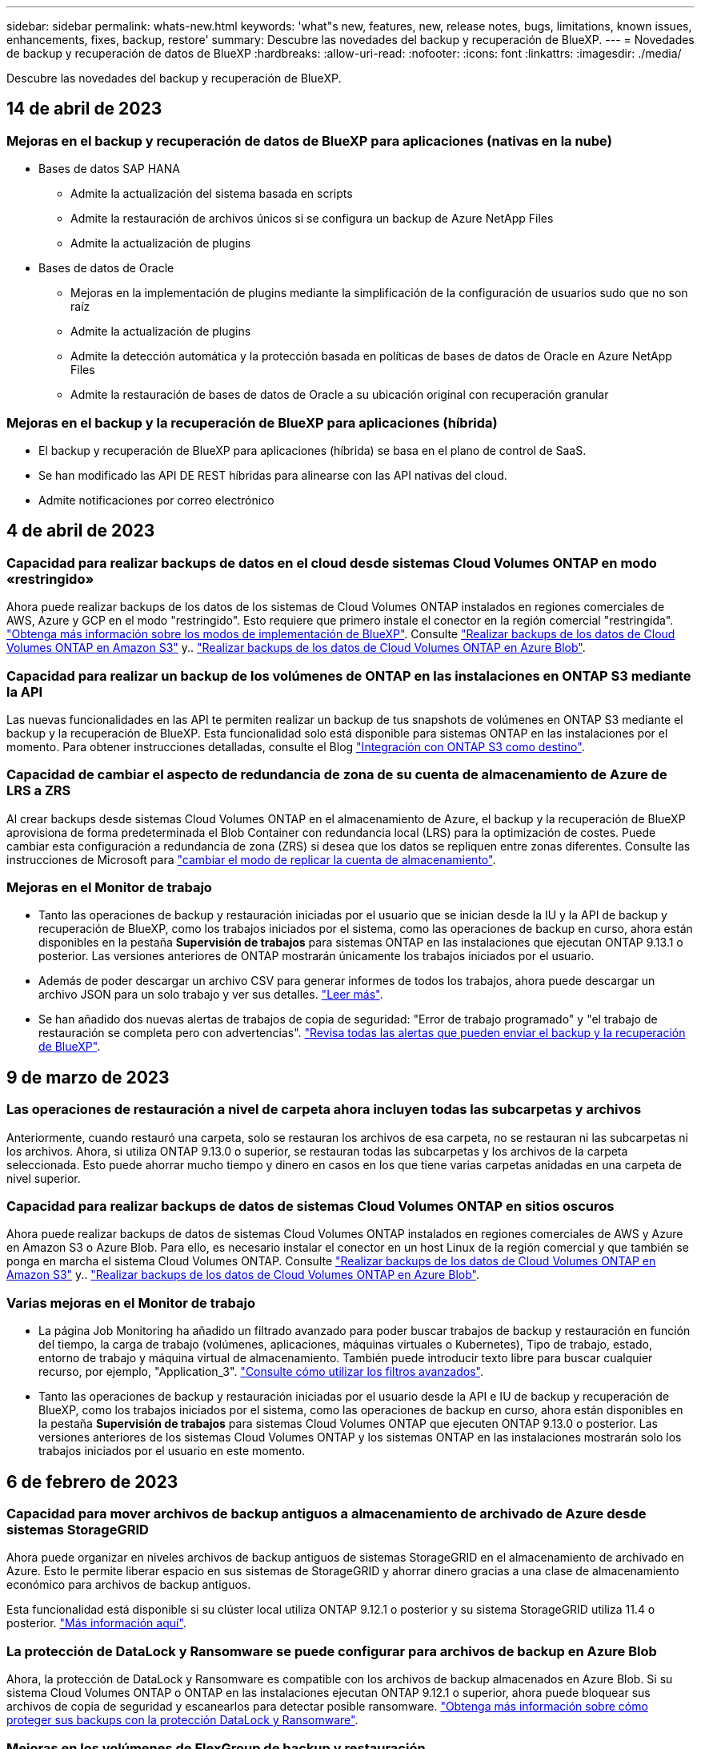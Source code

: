 ---
sidebar: sidebar 
permalink: whats-new.html 
keywords: 'what"s new, features, new, release notes, bugs, limitations, known issues, enhancements, fixes, backup, restore' 
summary: Descubre las novedades del backup y recuperación de BlueXP. 
---
= Novedades de backup y recuperación de datos de BlueXP
:hardbreaks:
:allow-uri-read: 
:nofooter: 
:icons: font
:linkattrs: 
:imagesdir: ./media/


[role="lead"]
Descubre las novedades del backup y recuperación de BlueXP.



== 14 de abril de 2023



=== Mejoras en el backup y recuperación de datos de BlueXP para aplicaciones (nativas en la nube)

* Bases de datos SAP HANA
+
** Admite la actualización del sistema basada en scripts
** Admite la restauración de archivos únicos si se configura un backup de Azure NetApp Files
** Admite la actualización de plugins


* Bases de datos de Oracle
+
** Mejoras en la implementación de plugins mediante la simplificación de la configuración de usuarios sudo que no son raíz
** Admite la actualización de plugins
** Admite la detección automática y la protección basada en políticas de bases de datos de Oracle en Azure NetApp Files
** Admite la restauración de bases de datos de Oracle a su ubicación original con recuperación granular






=== Mejoras en el backup y la recuperación de BlueXP para aplicaciones (híbrida)

* El backup y recuperación de BlueXP para aplicaciones (híbrida) se basa en el plano de control de SaaS.
* Se han modificado las API DE REST híbridas para alinearse con las API nativas del cloud.
* Admite notificaciones por correo electrónico




== 4 de abril de 2023



=== Capacidad para realizar backups de datos en el cloud desde sistemas Cloud Volumes ONTAP en modo «restringido»

Ahora puede realizar backups de los datos de los sistemas de Cloud Volumes ONTAP instalados en regiones comerciales de AWS, Azure y GCP en el modo "restringido". Esto requiere que primero instale el conector en la región comercial "restringida". https://docs.netapp.com/us-en/cloud-manager-setup-admin/concept-modes.html["Obtenga más información sobre los modos de implementación de BlueXP"^]. Consulte https://docs.netapp.com/us-en/cloud-manager-backup-restore/task-backup-to-s3.html["Realizar backups de los datos de Cloud Volumes ONTAP en Amazon S3"] y.. https://docs.netapp.com/us-en/cloud-manager-backup-restore/task-backup-to-azure.html["Realizar backups de los datos de Cloud Volumes ONTAP en Azure Blob"].



=== Capacidad para realizar un backup de los volúmenes de ONTAP en las instalaciones en ONTAP S3 mediante la API

Las nuevas funcionalidades en las API te permiten realizar un backup de tus snapshots de volúmenes en ONTAP S3 mediante el backup y la recuperación de BlueXP. Esta funcionalidad solo está disponible para sistemas ONTAP en las instalaciones por el momento. Para obtener instrucciones detalladas, consulte el Blog https://community.netapp.com/t5/Tech-ONTAP-Blogs/BlueXP-Backup-and-Recovery-Feature-Blog-April-23-Updates/ba-p/443075#toc-hId--846533830["Integración con ONTAP S3 como destino"^].



=== Capacidad de cambiar el aspecto de redundancia de zona de su cuenta de almacenamiento de Azure de LRS a ZRS

Al crear backups desde sistemas Cloud Volumes ONTAP en el almacenamiento de Azure, el backup y la recuperación de BlueXP aprovisiona de forma predeterminada el Blob Container con redundancia local (LRS) para la optimización de costes. Puede cambiar esta configuración a redundancia de zona (ZRS) si desea que los datos se repliquen entre zonas diferentes. Consulte las instrucciones de Microsoft para https://learn.microsoft.com/en-us/azure/storage/common/redundancy-migration?tabs=portal["cambiar el modo de replicar la cuenta de almacenamiento"^].



=== Mejoras en el Monitor de trabajo

* Tanto las operaciones de backup y restauración iniciadas por el usuario que se inician desde la IU y la API de backup y recuperación de BlueXP, como los trabajos iniciados por el sistema, como las operaciones de backup en curso, ahora están disponibles en la pestaña *Supervisión de trabajos* para sistemas ONTAP en las instalaciones que ejecutan ONTAP 9.13.1 o posterior. Las versiones anteriores de ONTAP mostrarán únicamente los trabajos iniciados por el usuario.
* Además de poder descargar un archivo CSV para generar informes de todos los trabajos, ahora puede descargar un archivo JSON para un solo trabajo y ver sus detalles. https://docs.netapp.com/us-en/cloud-manager-backup-restore/task-monitor-backup-jobs.html#download-job-monitoring-results-as-a-report["Leer más"].
* Se han añadido dos nuevas alertas de trabajos de copia de seguridad: "Error de trabajo programado" y "el trabajo de restauración se completa pero con advertencias". https://docs.netapp.com/us-en/cloud-manager-backup-restore/task-monitor-backup-jobs.html#review-backup-and-restore-alerts-in-the-bluexp-notification-center["Revisa todas las alertas que pueden enviar el backup y la recuperación de BlueXP"].




== 9 de marzo de 2023



=== Las operaciones de restauración a nivel de carpeta ahora incluyen todas las subcarpetas y archivos

Anteriormente, cuando restauró una carpeta, solo se restauran los archivos de esa carpeta, no se restauran ni las subcarpetas ni los archivos. Ahora, si utiliza ONTAP 9.13.0 o superior, se restauran todas las subcarpetas y los archivos de la carpeta seleccionada. Esto puede ahorrar mucho tiempo y dinero en casos en los que tiene varias carpetas anidadas en una carpeta de nivel superior.



=== Capacidad para realizar backups de datos de sistemas Cloud Volumes ONTAP en sitios oscuros

Ahora puede realizar backups de datos de sistemas Cloud Volumes ONTAP instalados en regiones comerciales de AWS y Azure en Amazon S3 o Azure Blob. Para ello, es necesario instalar el conector en un host Linux de la región comercial y que también se ponga en marcha el sistema Cloud Volumes ONTAP. Consulte https://docs.netapp.com/us-en/cloud-manager-backup-restore/task-backup-to-s3.html["Realizar backups de los datos de Cloud Volumes ONTAP en Amazon S3"] y.. https://docs.netapp.com/us-en/cloud-manager-backup-restore/task-backup-to-azure.html["Realizar backups de los datos de Cloud Volumes ONTAP en Azure Blob"].



=== Varias mejoras en el Monitor de trabajo

* La página Job Monitoring ha añadido un filtrado avanzado para poder buscar trabajos de backup y restauración en función del tiempo, la carga de trabajo (volúmenes, aplicaciones, máquinas virtuales o Kubernetes), Tipo de trabajo, estado, entorno de trabajo y máquina virtual de almacenamiento. También puede introducir texto libre para buscar cualquier recurso, por ejemplo, "Application_3".  https://docs.netapp.com/us-en/cloud-manager-backup-restore/task-monitor-backup-jobs.html#searching-and-filtering-the-list-of-jobs["Consulte cómo utilizar los filtros avanzados"].
* Tanto las operaciones de backup y restauración iniciadas por el usuario desde la API e IU de backup y recuperación de BlueXP, como los trabajos iniciados por el sistema, como las operaciones de backup en curso, ahora están disponibles en la pestaña *Supervisión de trabajos* para sistemas Cloud Volumes ONTAP que ejecuten ONTAP 9.13.0 o posterior. Las versiones anteriores de los sistemas Cloud Volumes ONTAP y los sistemas ONTAP en las instalaciones mostrarán solo los trabajos iniciados por el usuario en este momento.




== 6 de febrero de 2023



=== Capacidad para mover archivos de backup antiguos a almacenamiento de archivado de Azure desde sistemas StorageGRID

Ahora puede organizar en niveles archivos de backup antiguos de sistemas StorageGRID en el almacenamiento de archivado en Azure. Esto le permite liberar espacio en sus sistemas de StorageGRID y ahorrar dinero gracias a una clase de almacenamiento económico para archivos de backup antiguos.

Esta funcionalidad está disponible si su clúster local utiliza ONTAP 9.12.1 o posterior y su sistema StorageGRID utiliza 11.4 o posterior. https://docs.netapp.com/us-en/cloud-manager-backup-restore/task-backup-onprem-private-cloud.html#preparing-to-archive-older-backup-files-to-public-cloud-storage["Más información aquí"^].



=== La protección de DataLock y Ransomware se puede configurar para archivos de backup en Azure Blob

Ahora, la protección de DataLock y Ransomware es compatible con los archivos de backup almacenados en Azure Blob. Si su sistema Cloud Volumes ONTAP o ONTAP en las instalaciones ejecutan ONTAP 9.12.1 o superior, ahora puede bloquear sus archivos de copia de seguridad y escanearlos para detectar posible ransomware. https://docs.netapp.com/us-en/cloud-manager-backup-restore/concept-cloud-backup-policies.html#datalock-and-ransomware-protection["Obtenga más información sobre cómo proteger sus backups con la protección DataLock y Ransomware"^].



=== Mejoras en los volúmenes de FlexGroup de backup y restauración

* Ahora puede elegir varios agregados al restaurar un volumen de FlexGroup. En la última versión solo se pudo seleccionar un único agregado.
* Los sistemas Cloud Volumes ONTAP ahora admiten la restauración de volúmenes de FlexGroup. En la última versión solo pudo restaurar a sistemas de ONTAP en las instalaciones.




=== Los sistemas Cloud Volumes ONTAP pueden trasladar los backups más antiguos a un sistema de almacenamiento para archivado de Google

Los archivos de copia de seguridad se crean inicialmente en la clase de almacenamiento de Google Standard. Ahora puedes utilizar las funciones de backup y recuperación de datos de BlueXP para organizar en niveles backups antiguos en el almacenamiento de Google Archive y optimizar aún más los costes. La última versión solo admitía esta funcionalidad con clústeres de ONTAP en las instalaciones. Ahora se admiten los sistemas Cloud Volumes ONTAP implementados en Google Cloud.



=== Las operaciones de restauración de volúmenes ahora permiten seleccionar la SVM donde desea restaurar datos de volúmenes

Ahora puede restaurar datos de volúmenes en diferentes máquinas virtuales de almacenamiento en los clústeres de ONTAP. Anteriormente, no había capacidad para elegir la máquina virtual de almacenamiento.



=== Compatibilidad mejorada con volúmenes en configuraciones de MetroCluster

Al utilizar ONTAP 9.12.1 GA o superior, ahora se admite el backup cuando se conecta al sistema principal en una configuración MetroCluster. Toda la configuración de backup se transfiere al sistema secundario de forma que los backups al cloud continúan automáticamente tras la conmutación.

https://docs.netapp.com/us-en/cloud-manager-backup-restore/concept-ontap-backup-to-cloud.html#backup-limitations["Consulte limitaciones de copia de seguridad para obtener más información"].



== 9 de enero de 2023



=== Capacidad de mover archivos de backup antiguos a almacenamiento de archivado AWS S3 desde sistemas StorageGRID

Ahora puede organizar en niveles archivos de backup antiguos de sistemas StorageGRID en almacenamiento de archivado en AWS S3. Esto le permite liberar espacio en sus sistemas de StorageGRID y ahorrar dinero gracias a una clase de almacenamiento económico para archivos de backup antiguos. Puede elegir entre organizar los backups en niveles en el almacenamiento de AWS S3 Glacier o S3 Glacier Deep Archive.

Esta funcionalidad está disponible si su clúster local utiliza ONTAP 9.12.1 o posterior y su sistema StorageGRID utiliza 11.3 o posterior. https://docs.netapp.com/us-en/cloud-manager-backup-restore/task-backup-onprem-private-cloud.html#preparing-to-archive-older-backup-files-to-public-cloud-storage["Más información aquí"].



=== Capacidad de seleccionar sus propias claves gestionadas por el cliente para el cifrado de datos en Google Cloud

Al realizar un backup de datos de sus sistemas ONTAP en Google Cloud Storage, ahora puede seleccionar sus propias claves gestionadas por el cliente para el cifrado de datos en el asistente de activación en lugar de usar las claves de cifrado predeterminadas gestionadas por Google. Solo tienes que configurar primero las claves de cifrado gestionadas por el cliente en Google y, a continuación, introducir los detalles al activar el backup y la recuperación de BlueXP.



=== Ya no se necesita el rol de "administrador del almacenamiento" para que la cuenta de servicio cree backups en Google Cloud Storage

En versiones anteriores, se necesitaba el rol «Storage Admin» para la cuenta de servicio que permitía realizar el backup y la recuperación de datos de BlueXP para acceder a buckets de Google Cloud Storage. Ahora puede crear una función personalizada con un conjunto reducido de permisos que se asignarán a la cuenta de servicio. https://docs.netapp.com/us-en/cloud-manager-backup-restore/task-backup-onprem-to-gcp.html#preparing-google-cloud-storage-for-backups["Descubra cómo preparar Google Cloud Storage para realizar backups"].



=== Se ha agregado compatibilidad para restaurar datos mediante Buscar y restaurar en sitios sin acceso a Internet

Si va a realizar un backup de datos de un clúster de ONTAP en las instalaciones a StorageGRID en un sitio sin acceso a Internet, también conocido como sitio oscuro o sitio sin conexión, ahora puede utilizar la opción Search & Restore para restaurar datos cuando sea necesario. Esta funcionalidad requiere que el conector BlueXP (versión 3.9.25 o superior) esté desplegado en el sitio sin conexión.

https://docs.netapp.com/us-en/cloud-manager-backup-restore/task-restore-backups-ontap.html#restoring-ontap-data-using-search-restore["Descubra cómo restaurar datos de ONTAP mediante la función de restauración de  de búsqueda"].https://docs.netapp.com/us-en/cloud-manager-setup-admin/task-quick-start-private-mode.html["Vea cómo instalar el conector en su sitio sin conexión"].



=== Capacidad de descargar la página resultados de la supervisión de trabajos como un informe .csv

Después de filtrar la página Supervisión de trabajos para mostrar los trabajos y las acciones que le interesan, ahora puede generar y descargar un archivo .csv de esos datos. A continuación, puede analizar la información o enviar el informe a otras personas de su organización. https://docs.netapp.com/us-en/cloud-manager-backup-restore/task-monitor-backup-jobs.html#download-job-monitoring-results-as-a-report["Vea cómo generar un informe de supervisión de trabajos"].



== 19 de diciembre de 2022



=== Mejoras en Cloud Backup para aplicaciones

* Bases de datos SAP HANA
+
** Admite backup y restauración basadas en políticas de bases de datos SAP HANA que residen en Azure NetApp Files
** Admite directivas personalizadas


* Bases de datos de Oracle
+
** Añada hosts e implemente el plugin automáticamente
** Admite directivas personalizadas
** Admite backup, restauración y clonado basados en políticas de bases de datos de Oracle que residen en Cloud Volumes ONTAP
** Admite backup y restauración basadas en políticas de bases de datos de Oracle que residen en Amazon FSX para ONTAP de NetApp
** Admite la restauración de bases de datos de Oracle mediante método de conexión y copia
** Compatible con Oracle 21c
** Admite el clonado de bases de datos de Oracle nativas en la nube






=== Mejoras de Cloud Backup para máquinas virtuales

* Equipos virtuales
+
** Realice backups de máquinas virtuales desde un almacenamiento secundario en las instalaciones
** Admite directivas personalizadas
** Admite Google Cloud Platform (GCP) para realizar backup de uno o más almacenes de datos
** Admite almacenamiento en cloud de bajo coste, como Glacier, Deep Glacier y Azure Archive






== 6 de diciembre de 2022



=== Cambios de extremo de acceso a Internet saliente del conector requerido

Debido a un cambio en Cloud Backup, debe cambiar los siguientes extremos de conector para que la operación de Cloud Backup se realice correctamente:

[cols="50,50"]
|===
| Extremo antiguo | Nuevo extremo 


| \https://cloudmanager.cloud.netapp.com | \https://api.bluexp.netapp.com 


| \https://*.cloudmanager.cloud.netapp.com | \https://*.api.bluexp.netapp.com 
|===
Vea la lista completa de puntos finales de la https://docs.netapp.com/us-en/cloud-manager-setup-admin/task-set-up-networking-aws.html#outbound-internet-access["AWS"^], https://docs.netapp.com/us-en/cloud-manager-setup-admin/task-set-up-networking-google.html#outbound-internet-access["Google Cloud"^], o. https://docs.netapp.com/us-en/cloud-manager-setup-admin/task-set-up-networking-azure.html#outbound-internet-access["Azure"^] de cloud híbrido.



=== Compatibilidad para seleccionar la clase de almacenamiento Google Archival en la interfaz de usuario

Los archivos de copia de seguridad se crean inicialmente en la clase de almacenamiento de Google Standard. Ahora puede usar la interfaz de usuario de Cloud Backup para organizar los backups anteriores en niveles en el almacenamiento de Google Archive después de unos días, y conseguir una optimización de costes adicional.

Esta funcionalidad actualmente es compatible con clústeres de ONTAP en las instalaciones utilizando ONTAP 9.12.1 o posterior. No está disponible actualmente para los sistemas Cloud Volumes ONTAP.



=== Compatibilidad con volúmenes de FlexGroup

Cloud Backup ahora admite los backups y restauración de volúmenes de FlexGroup. Al usar ONTAP 9.12.1 o superior, puede realizar un backup de FlexGroup Volumes en un almacenamiento en cloud público y privado. Si tiene entornos de trabajo que incluyen volúmenes FlexVol y FlexGroup, una vez que actualice el software ONTAP, puede realizar un backup de cualquiera de los volúmenes FlexGroup de esos sistemas.

https://docs.netapp.com/us-en/cloud-manager-backup-restore/concept-ontap-backup-to-cloud.html#supported-volumes["Consulte la lista completa de los tipos de volumen admitidos"].



=== Capacidad de restaurar datos desde backups a un agregado específico en sistemas Cloud Volumes ONTAP

En versiones anteriores solo podía seleccionar el agregado al restaurar datos en sistemas ONTAP en las instalaciones. Esta funcionalidad ahora funciona cuando se restauran datos en sistemas Cloud Volumes ONTAP.



== 2 de noviembre de 2022



=== Posibilidad de exportar copias snapshot más antiguas a sus archivos de backup de referencia

Si hay copias Snapshot locales para los volúmenes en su entorno de trabajo que coincidan con las etiquetas de programación de backup (por ejemplo, diario, semanal, etc.), puede exportar estas copias Snapshot históricas a almacenamiento de objetos como archivos de backup. Esto permite inicializar backups en el cloud al mover copias de Snapshot más antiguas a la copia de backup de referencia.

Esta opción está disponible cuando se activa Cloud Backup en sus entornos de trabajo. También puede cambiar esta configuración más adelante en la https://docs.netapp.com/us-en/cloud-manager-backup-restore/task-manage-backup-settings-ontap.html["Advanced Settings"].



=== Cloud Backup ahora se puede utilizar para archivar volúmenes que ya no necesita en el sistema de origen

Ahora es posible eliminar la relación de backup de un volumen. Esto ofrece un mecanismo de archivado si desea detener la creación de nuevos archivos de copia de seguridad y eliminar el volumen de origen, pero conservar todos los archivos de copia de seguridad existentes. Esto le permite restaurar el volumen desde el archivo de backup en el futuro, si es necesario, a la vez que se borra espacio del sistema de almacenamiento de origen. https://docs.netapp.com/us-en/cloud-manager-backup-restore/task-manage-backups-ontap.html#deleting-volume-backup-relationships["Vea cómo"].



=== Se ha añadido soporte para recibir alertas de Cloud Backup por correo electrónico y en el Centro de notificaciones

Cloud Backup se ha integrado en el servicio de notificación de BlueXP. Puede mostrar notificaciones de Cloud Backup haciendo clic en la campana de notificación de la barra de menús de BlueXP. También puede configurar BlueXP para que envíe notificaciones por correo electrónico como alertas, de forma que pueda ser informado de la actividad importante del sistema incluso cuando no haya iniciado sesión en el sistema. El correo electrónico puede enviarse a los destinatarios que tengan que conocer la actividad de backup y restauración. https://docs.netapp.com/us-en/cloud-manager-backup-restore/task-monitor-backup-jobs.html#use-the-job-monitor-to-view-backup-and-restore-job-status["Vea cómo"].



=== Nueva página Advanced Settings permite cambiar la configuración de backup a nivel del clúster

Esta nueva página le permite cambiar muchas opciones de backup a nivel del clúster que se establecen al activar Cloud Backup para cada sistema ONTAP. También puede modificar algunos ajustes que se aplican como ajustes de copia de seguridad "predeterminados". El conjunto completo de ajustes de copia de seguridad que puede cambiar incluye:

* Las claves de almacenamiento que otorgan a su sistema ONTAP permiso para acceder al almacenamiento de objetos
* El ancho de banda de red asignado para cargar backups en el almacenamiento de objetos
* La configuración (y la política) automática de backups para volúmenes futuros
* La clase de almacenamiento para archivado (solo AWS)
* Si se incluyen copias snapshot históricas en sus archivos de backup de base iniciales
* Si se eliminan copias Snapshot "anuales" del sistema de origen
* El espacio IP de ONTAP que está conectado al almacenamiento de objetos (en caso de que la selección no sea correcta durante la activación)


https://docs.netapp.com/us-en/cloud-manager-backup-restore/task-manage-backup-settings-ontap.html["Obtenga más información sobre la gestión de configuraciones de backup en el nivel de clúster"].



=== Ahora puede restaurar archivos de copia de seguridad utilizando Buscar y restaurar cuando utilice un conector local

En la versión anterior, se agregó compatibilidad para crear archivos de backup en el cloud público cuando el conector se implementa en sus instalaciones. En esta versión, se ha continuado permitiendo el uso de Search & Restore para restaurar backups de Amazon S3 o Azure Blob cuando el conector se pone en marcha en sus instalaciones. Search & Restore también admite la restauración de backups desde sistemas StorageGRID a sistemas ONTAP en las instalaciones ahora.

En este momento, el conector debe ponerse en marcha en Google Cloud Platform al utilizar la opción de búsqueda y restauración para restaurar backups desde Google Cloud Storage.



=== Se ha actualizado la página Supervisión de trabajos

Se han realizado las siguientes actualizaciones en https://docs.netapp.com/us-en/cloud-manager-backup-restore/task-monitor-backup-jobs.html["Página Job Monitoring"]:

* Hay una columna para "Workload" disponible para filtrar la página con el fin de ver los trabajos de los siguientes servicios de backup: Volúmenes, aplicaciones, máquinas virtuales y Kubernetes.
* Puede añadir nuevas columnas para "Nombre de usuario" y "Tipo de trabajo" si desea ver estos detalles para una tarea de copia de seguridad específica.
* En la página Job Details, se muestran todos los subtrabajos que se ejecutan para completar el trabajo principal.
* La página se actualiza automáticamente cada 15 minutos para que siempre vea los resultados más recientes sobre el estado del trabajo. Y puede hacer clic en el botón *Actualizar* para actualizar la página inmediatamente.




=== Mejoras de backup entre cuentas de AWS

Si desea utilizar una cuenta AWS diferente para las copias de seguridad de Cloud Volumes ONTAP que la que está utilizando para los volúmenes de origen, debe añadir las credenciales de la cuenta AWS de destino en BlueXP y debe agregar los permisos "s3:PutBucketPolicy" y "s3:PutketOwnerOwnershipControls" a la función IAM que proporciona permisos para BlueXP. Anteriormente, era necesario configurar muchos ajustes en la consola de AWS, pero ya no es necesario hacerlo.



== 28 de septiembre de 2022



=== Mejoras en Cloud Backup para aplicaciones

* Admite Google Cloud Platform (GCP) y StorageGRID para realizar backups de copias Snapshot consistentes con las aplicaciones
* Crear directivas personalizadas
* Admite almacenamiento de archivado
* Realice un backup de las aplicaciones SAP HANA
* Realizar un backup de aplicaciones de Oracle y SQL que se encuentran en un entorno de VMware
* Realice backups de las aplicaciones del almacenamiento secundario en las instalaciones
* Desactivar las copias de seguridad
* Cancele el registro del servidor SnapCenter




=== Mejoras de Cloud Backup para máquinas virtuales

* Admite StorageGRID para realizar backup de uno o más almacenes de datos
* Crear directivas personalizadas




== 19 de septiembre de 2022



=== La protección DataLock y Ransomware se puede configurar para archivos de copia de seguridad en sistemas StorageGRID

En la última versión, se introdujo _DataLock y Protección ransomware_ para backups almacenados en bloques de Amazon S3. Esta versión amplía el soporte a los archivos de backup almacenados en sistemas StorageGRID. Si el clúster utiliza ONTAP 9.11.1 o posterior y el sistema StorageGRID ejecuta la versión 11.6.0.3 o posterior, esta nueva opción de política de backup está disponible. https://docs.netapp.com/us-en/cloud-manager-backup-restore/concept-cloud-backup-policies.html#datalock-and-ransomware-protection["Más información sobre cómo usar la protección DataLock y Ransomware para proteger sus backups"^].

Tenga en cuenta que tendrá que ejecutar un conector con la versión 3.9.22 o superior del software. El conector debe estar instalado en sus instalaciones y se puede instalar en un sitio con o sin acceso a Internet.



=== La restauración a nivel de carpeta ya está disponible en los archivos de copia de seguridad

Ahora puede restaurar una carpeta desde un archivo de copia de seguridad si necesita tener acceso a todos los archivos de esa carpeta (directorio o recurso compartido). La restauración de una carpeta es mucho más eficiente que la restauración de un volumen completo. Esta funcionalidad está disponible para las operaciones de restauración mediante el método Browse & Restore y el método Search & Restore cuando se utiliza ONTAP 9.11.1 o posterior. En este momento puede seleccionar y restaurar solo una carpeta única y solo se restauran los archivos de esa carpeta, no se restauran ninguna subcarpeta ni los archivos de dicha carpeta.



=== La restauración a nivel de archivos ahora está disponible desde backups que se han movido a almacenamiento de archivado

En el pasado, solo podía restaurar volúmenes desde archivos de backup que se habían movido a almacenamiento de archivado (solo AWS y Azure). Ahora puede restaurar ficheros individuales a partir de estos ficheros de copia de seguridad archivados. Esta funcionalidad está disponible para las operaciones de restauración mediante el método Browse & Restore y el método Search & Restore cuando se utiliza ONTAP 9.11.1 o posterior.



=== La restauración a nivel de archivo ofrece ahora la opción de sobrescribir el archivo de origen original

Anteriormente, un archivo restaurado en el volumen original siempre se restauró como un archivo nuevo con el prefijo "Restore_<file_name>". Ahora puede optar por sobrescribir el archivo de origen original al restaurar el archivo a la ubicación original del volumen. Esta funcionalidad está disponible para las operaciones de restauración mediante el método Browse & Restore y el método Search & Restore.



=== Arrastre y suelte para habilitar Cloud Backup en los sistemas StorageGRID

Si la https://docs.netapp.com/us-en/cloud-manager-storagegrid/task-discover-storagegrid.html["StorageGRID"^] El destino de las copias de seguridad existe como un entorno de trabajo en el lienzo, puede arrastrar el entorno de trabajo de ONTAP en las instalaciones al destino para iniciar el asistente de configuración de copia de seguridad en la nube.



== 18 de agosto de 2022



=== Se ha añadido soporte para proteger los datos de aplicaciones nativas de la nube

Cloud Backup para aplicaciones es un servicio basado en SaaS que proporciona funcionalidades de protección de datos para aplicaciones que se ejecutan en el almacenamiento en cloud de NetApp. Cloud Backup para aplicaciones habilitado en BlueXP ofrece backup y restauración eficientes y consistentes con las aplicaciones y basadas en políticas de bases de datos de Oracle que residen en Amazon FSX para ONTAP de NetApp.https://docs.netapp.com/us-en/cloud-manager-backup-restore/concept-protect-cloud-app-data-to-cloud.html["Leer más"^].



=== Search & Restore ahora es compatible con archivos de backup en Azure Blob

El método Search & Restore de restaurar volúmenes y archivos ahora está disponible para los usuarios que almacenan sus archivos de backup en el almacenamiento de Azure Blob. https://docs.netapp.com/us-en/cloud-manager-backup-restore/task-restore-backups-ontap.html#prerequisites-2["Descubra cómo restaurar sus volúmenes y archivos mediante Search  Restore"^].

Tenga en cuenta que se necesitan permisos adicionales en la función conector para utilizar esta funcionalidad. Un conector implementado con el software de la versión 3.9.21 (agosto de 2022) incluye estos permisos. Deberá agregar manualmente los permisos si implementó el conector con una versión anterior. https://docs.netapp.com/us-en/cloud-manager-backup-restore/task-backup-onprem-to-azure.html#verify-or-add-permissions-to-the-connector["Consulte cómo agregar estos permisos, si es necesario"^].



=== Hemos añadido la capacidad para proteger sus archivos de backup frente a ataques de borrado y ransomware

Cloud Backup ahora es compatible con el bloqueo de objetos para backups a prueba de ransomware. Si su clúster utiliza ONTAP 9.11.1 o superior y su destino de backup es Amazon S3, ahora hay disponible una nueva opción de política de backup llamada _DataLock y Protección de ransomware_. DataLock protege sus archivos de copia de seguridad de ser modificados o eliminados, y la protección Ransomware examina sus archivos de copia de seguridad para buscar evidencia de un ataque de ransomware en sus archivos de copia de seguridad. https://docs.netapp.com/us-en/cloud-manager-backup-restore/concept-cloud-backup-policies.html#datalock-and-ransomware-protection["Más información sobre cómo usar la protección DataLock y Ransomware para proteger sus backups"^].

Tenga en cuenta que se necesitan permisos adicionales en la función conector para utilizar esta funcionalidad. Un conector implementado con el software de la versión 3.9.21 incluye estos permisos. Deberá agregar manualmente los permisos si implementó el conector con una versión anterior. https://docs.netapp.com/us-en/cloud-manager-backup-restore/task-backup-onprem-to-aws.html#set-up-s3-permissions["Consulte cómo agregar estos permisos si es necesario"^].



=== Cloud Backup ahora admite políticas que se crean con etiquetas de SnapMirror personalizadas

Anteriormente, Cloud Backup solo admitía las etiquetas de SnapMirror predefinidas, como horarios, diarios, semanales, horas y anuales. Ahora Cloud Backup puede detectar las políticas de SnapMirror que tienen etiquetas de SnapMirror personalizadas que haya creado mediante System Manager o la CLI. Estas nuevas etiquetas se exponen en la interfaz de usuario de Cloud Backup, lo que permite realizar backups de volúmenes con la etiqueta de SnapMirror que elija en el cloud.



=== Mejoras adicionales en las políticas de backup para los sistemas ONTAP

Algunas de las páginas de política de backup se han rediseñado para facilitar la visualización de todas las políticas de backup que están disponibles para los volúmenes de cada clúster de ONTAP. De este modo, es más fácil ver los detalles de las políticas disponibles para que se puedan aplicar las mejores políticas en los volúmenes.



=== Arrastre y suelte para habilitar Cloud Backup en Azure Blob y Google Cloud Storage

Si la https://docs.netapp.com/us-en/cloud-manager-setup-admin/task-viewing-azure-blob.html["Azure Blob"^] o. https://docs.netapp.com/us-en/cloud-manager-setup-admin/task-viewing-gcp-storage.html["Google Cloud Storage"^] El destino de sus backups existe como un entorno de trabajo en el lienzo, puede arrastrar el entorno de trabajo ONTAP o Cloud Volumes ONTAP local (instalado en Azure o GCP) al destino para iniciar el asistente de configuración de copia de seguridad.

Esta funcionalidad ya existe para bloques de Amazon S3.



== 13 de julio de 2022



=== Se ha añadido la compatibilidad para realizar backup de volúmenes SnapLock Enterprise

Ahora puede utilizar Cloud Backup para realizar backups de SnapLock Enterprise Volumes en clouds públicos y privados. Esta función requiere que su sistema ONTAP ejecute ONTAP 9.11.1 o posterior. No obstante, los volúmenes de SnapLock Compliance no son compatibles en este momento.



=== Ahora puede crear archivos de backup en el cloud público cuando utiliza un conector en las instalaciones

Anteriormente, necesitaba implementar Connector en el mismo proveedor de cloud que el lugar en el que creaba archivos de backup. Ahora, puede utilizar un conector puesto en marcha en sus instalaciones para crear archivos de backup desde sistemas ONTAP en las instalaciones a Amazon S3, Azure Blob y Google Cloud Storage. (Siempre se necesitaba un conector local al crear archivos de backup en sistemas StorageGRID).



=== Se dispone de funciones adicionales cuando se crean políticas de backup para los sistemas ONTAP

* Copia de seguridad en un programa anual está ahora disponible. El valor de retención predeterminado es 1 para copias de seguridad anuales, pero puede cambiar este valor si desea tener acceso a muchos archivos de copia de seguridad de años anteriores.
* Es posible asignar un nombre a las políticas de backup para poder identificar las políticas con un texto más descriptivo.




== 14 de junio de 2022



=== Se ha agregado compatibilidad para realizar backups de los datos del clúster ONTAP en las instalaciones en sitios sin acceso a Internet

Si su clúster de ONTAP en las instalaciones se encuentra en un sitio sin acceso a Internet, también conocido como sitio oscuro o sitio sin conexión, ahora puede utilizar Cloud Backup para realizar backups de datos de volumen en un sistema StorageGRID de NetApp que reside en el mismo sitio. Esta funcionalidad requiere que el conector BlueXP (versión 3.9.19 o superior) también esté desplegado en el sitio sin conexión.

https://docs.netapp.com/us-en/cloud-manager-setup-admin/task-quick-start-private-mode.html["Vea cómo instalar el conector en su sitio sin conexión"].https://docs.netapp.com/us-en/cloud-manager-backup-restore/task-backup-onprem-private-cloud.html["Vea cómo realizar backups de los datos de ONTAP en StorageGRID en la página sin conexión"].



=== Cloud Backup para máquinas virtuales 1.1.0 ya es GA

Puede proteger los datos en sus máquinas virtuales integrando el plugin de SnapCenter para VMware vSphere con BlueXP. Es posible realizar backups de almacenes de datos en el cloud y restaurar máquinas virtuales de nuevo en el plugin de SnapCenter en las instalaciones para VMware vSphere con facilidad.

https://docs.netapp.com/us-en/cloud-manager-backup-restore/concept-protect-vm-data.html["Obtenga más información sobre la protección de las máquinas virtuales en la nube"].



=== La instancia de restauración en cloud no es necesaria para la funcionalidad de exploración y restauración de ONTAP

Se solía requerir una instancia/máquina virtual de Cloud Restore aparte para operaciones de exploración y restauración a nivel de archivos desde el almacenamiento S3 y Blob. Esta instancia se apaga cuando no está en uso -- pero aún agrega tiempo y costo al restaurar archivos. Esta funcionalidad se ha sustituido por un contenedor sin coste que se implementa en el conector cuando es necesario. Ofrece las siguientes ventajas:

* Sin coste añadido para las operaciones de restauración a nivel de archivo
* Operaciones de restauración de nivel de archivo más rápidas
* Compatibilidad con operaciones de examinar y restaurar archivos desde el cloud cuando el conector está instalado en sus instalaciones


Tenga en cuenta que la instancia/máquina virtual de Cloud Restore se eliminará automáticamente si lo utilizaba anteriormente. Se ejecutará un proceso de copia de seguridad en la nube una vez al día para eliminar todas las instancias antiguas de Cloud Restore. Este cambio es completamente transparente. No afecta a los datos y no notará ningún cambio en sus tareas de backup o restauración.



=== Busque y restaure compatibilidad para archivos desde el almacenamiento de Google Cloud y StorageGRID

Con la adición del contenedor para operaciones de exploración y restauración (como se ha descrito anteriormente), las operaciones de restauración de archivos ahora pueden realizarse a partir de archivos de backup almacenados en sistemas de Google Cloud y StorageGRID. Ahora, Browse y Restore se puede usar para restaurar archivos de todos los proveedores de cloud público y de StorageGRID. https://docs.netapp.com/us-en/cloud-manager-backup-restore/task-restore-backups-ontap.html#restoring-ontap-data-using-browse-restore["Vea cómo usar examinar  Restore para restaurar volúmenes y archivos a partir de sus copias de seguridad de ONTAP"].



=== Arrastre y suelte para habilitar Cloud Backup en el almacenamiento S3

Si el destino de Amazon S3 para sus backups existe como un entorno de trabajo en Canvas, puede arrastrar el clúster de ONTAP local o el sistema Cloud Volumes ONTAP (instalado en AWS) al entorno de trabajo de Amazon S3 para iniciar el asistente de configuración.



=== Aplique automáticamente una política de backup a los volúmenes recién creados en los clústeres de Kubernetes

Si añadió volúmenes persistentes nuevos a sus clústeres de Kubernetes después de que se activó Cloud Backup, en el pasado fue necesario recordar configurar los backups de esos volúmenes. Ahora puede seleccionar una política que se aplicará automáticamente a los volúmenes recién creados https://docs.netapp.com/us-en/cloud-manager-backup-restore/task-manage-backups-kubernetes.html#setting-a-backup-policy-to-be-assigned-to-new-volumes["En la página _Backup Settings_"] Para los clústeres que ya han activado Cloud Backup.



=== Las API de Cloud Backup ya están disponibles para gestionar las operaciones de backup y restauración

Las API están disponibles en https://docs.netapp.com/us-en/cloud-manager-automation/cbs/overview.html[]. Consulte link:api-backup-restore.html["esta página"] Para obtener una descripción de las API de.



== 2 de mayo de 2022



=== Search & Restore ahora es compatible con archivos de copia de seguridad en Google Cloud Storage

El método Search & Restore de restaurar volúmenes y archivos se introdujo en abril para usuarios que almacenan sus archivos de backup en AWS. Ahora la funcionalidad está disponible para los usuarios que almacenan sus archivos de backup en Google Cloud Storage. https://docs.netapp.com/us-en/cloud-manager-backup-restore/task-restore-backups-ontap.html#prerequisites-2["Descubra cómo restaurar sus volúmenes y archivos mediante Search  Restore"].



=== Configure una política de backup que se aplicará automáticamente a los volúmenes recién creados en los clústeres de Kubernetes

Si añadió volúmenes persistentes nuevos a sus clústeres de Kubernetes después de que se activó Cloud Backup, en el pasado fue necesario recordar configurar los backups de esos volúmenes. Ahora puede seleccionar una política que se aplicará automáticamente a los volúmenes recién creados. Esta opción está disponible en el asistente de configuración cuando se activa Cloud Backup para un nuevo clúster de Kubernetes.



=== Cloud Backup ahora requiere una licencia antes de activarse en un entorno de trabajo

La implementación de las licencias con Cloud Backup se ha realizado a partir de algunos cambios:

* Debe inscribirse para obtener una suscripción al mercado de PAYGO de su proveedor de cloud o adquirir una licencia BYOL de NetApp para poder activar Cloud Backup.
* La prueba gratuita de 30 días solo está disponible cuando se usa una suscripción de PAYGO a su proveedor de cloud, pero no está disponible cuando se usa la licencia BYOL.
* La prueba gratuita comienza el día en que comienza la suscripción a Marketplace. Por ejemplo, si activa la prueba gratuita después de haber utilizado una suscripción a Marketplace durante 30 días para un sistema Cloud Volumes ONTAP, la prueba de Cloud Backup no estará disponible.


https://docs.netapp.com/us-en/cloud-manager-backup-restore/task-licensing-cloud-backup.html["Obtenga más información sobre los modelos de licencias disponibles"].



== 4 de abril de 2022



=== Cloud Backup para aplicaciones 1.1.0 (con tecnología SnapCenter) ahora es GA

La nueva funcionalidad de backup de cloud para aplicaciones le permite descargar las copias Snapshot consistentes con las aplicaciones existentes para Oracle y Microsoft SQL del almacenamiento primario en las instalaciones al almacenamiento de objetos en cloud en Amazon S3 o Azure Blob.

Cuando sea necesario, puede restaurar estos datos desde el cloud a las instalaciones.

link:concept-protect-app-data-to-cloud.html["Obtenga más información acerca de la protección de los datos de las aplicaciones en las instalaciones en el cloud"].



=== Nueva función de búsqueda y restauración para buscar volúmenes o archivos en todos los archivos de copia de seguridad de ONTAP

Ahora puede buscar un volumen o archivo en *todos los archivos de copia de seguridad de ONTAP* por nombre de volumen parcial o completo, nombre de archivo parcial o completo, intervalo de tamaño y filtros de búsqueda adicionales. Esta es una nueva y estupenda forma de encontrar los datos que desea restaurar si no está seguro de qué clúster o volumen era el origen de los datos. link:task-restore-backups-ontap.html#restoring-ontap-data-using-search-restore["Aprenda a utilizar la función Restaurar  de búsqueda"].
